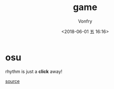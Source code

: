 #+TITLE: game
#+AUTHOR: Vonfry
#+DATE: <2018-06-01 五 16:16>

* osu

rhythm is just a *click* away!

[[https://github.com/ppy/osu][source]]
